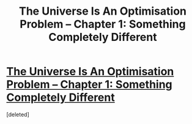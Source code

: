 #+TITLE: The Universe Is An Optimisation Problem – Chapter 1: Something Completely Different

* [[https://www.fanfiction.net/s/12299677/1/The-Universe-Is-An-Optimisation-Problem][The Universe Is An Optimisation Problem – Chapter 1: Something Completely Different]]
:PROPERTIES:
:Score: 1
:DateUnix: 1516153074.0
:DateShort: 2018-Jan-17
:END:
[deleted]

